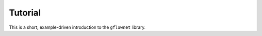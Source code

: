 ..
    This ``.rst`` file contains a short tutorial on how to use the `gflownet` library
    It starts with a title called "Tutorial" and then a short description of the
    library. Then it shows how to use the library with a simple example. It is entirely
    written using the ``.rst`` syntax.

Tutorial
========

This is a short, example-driven introduction to the ``gflownet`` library.
